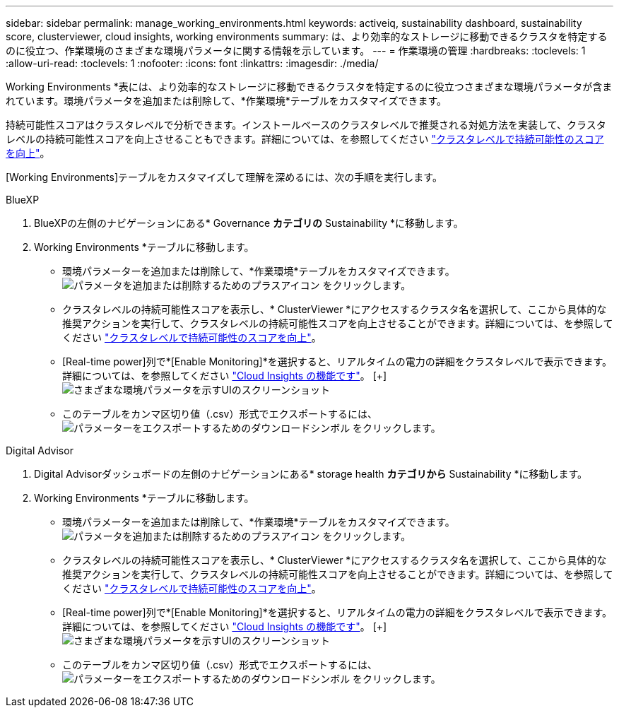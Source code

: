 ---
sidebar: sidebar 
permalink: manage_working_environments.html 
keywords: activeiq, sustainability dashboard, sustainability score, clusterviewer, cloud insights, working environments 
summary: は、より効率的なストレージに移動できるクラスタを特定するのに役立つ、作業環境のさまざまな環境パラメータに関する情報を示しています。 
---
= 作業環境の管理
:hardbreaks:
:toclevels: 1
:allow-uri-read: 
:toclevels: 1
:nofooter: 
:icons: font
:linkattrs: 
:imagesdir: ./media/


[role="lead"]
Working Environments *表には、より効率的なストレージに移動できるクラスタを特定するのに役立つさまざまな環境パラメータが含まれています。環境パラメータを追加または削除して、*作業環境*テーブルをカスタマイズできます。

持続可能性スコアはクラスタレベルで分析できます。インストールベースのクラスタレベルで推奨される対処方法を実装して、クラスタレベルの持続可能性スコアを向上させることもできます。詳細については、を参照してください link:improve_sustainability_score.html["クラスタレベルで持続可能性のスコアを向上"]。

[Working Environments]テーブルをカスタマイズして理解を深めるには、次の手順を実行します。

[role="tabbed-block"]
====
.BlueXP
--
. BlueXPの左側のナビゲーションにある* Governance *カテゴリの* Sustainability *に移動します。
. Working Environments *テーブルに移動します。
+
** 環境パラメーターを追加または削除して、*作業環境*テーブルをカスタマイズできます。 image:add_icon.png["パラメータを追加または削除するためのプラスアイコン"] をクリックします。
** クラスタレベルの持続可能性スコアを表示し、* ClusterViewer *にアクセスするクラスタ名を選択して、ここから具体的な推奨アクションを実行して、クラスタレベルの持続可能性スコアを向上させることができます。詳細については、を参照してください link:improve_sustainability_score.html["クラスタレベルで持続可能性のスコアを向上"]。
** [Real-time power]列で*[Enable Monitoring]*を選択すると、リアルタイムの電力の詳細をクラスタレベルで表示できます。詳細については、を参照してください link:https://docs.netapp.com/us-en/cloudinsights/task_getting_started_with_cloud_insights.html["Cloud Insights の機能です"^]。
  [+]
image:working_environments.png["さまざまな環境パラメータを示すUIのスクリーンショット"]
** このテーブルをカンマ区切り値（.csv）形式でエクスポートするには、 image:download_icon.png["パラメーターをエクスポートするためのダウンロードシンボル"] をクリックします。




--
.Digital Advisor
--
. Digital Advisorダッシュボードの左側のナビゲーションにある* storage health *カテゴリから* Sustainability *に移動します。
. Working Environments *テーブルに移動します。
+
** 環境パラメーターを追加または削除して、*作業環境*テーブルをカスタマイズできます。 image:add_icon.png["パラメータを追加または削除するためのプラスアイコン"] をクリックします。
** クラスタレベルの持続可能性スコアを表示し、* ClusterViewer *にアクセスするクラスタ名を選択して、ここから具体的な推奨アクションを実行して、クラスタレベルの持続可能性スコアを向上させることができます。詳細については、を参照してください link:improve_sustainability_score.html["クラスタレベルで持続可能性のスコアを向上"]。
** [Real-time power]列で*[Enable Monitoring]*を選択すると、リアルタイムの電力の詳細をクラスタレベルで表示できます。詳細については、を参照してください link:https://docs.netapp.com/us-en/cloudinsights/task_getting_started_with_cloud_insights.html["Cloud Insights の機能です"^]。
  [+]
image:working_environments.png["さまざまな環境パラメータを示すUIのスクリーンショット"]
** このテーブルをカンマ区切り値（.csv）形式でエクスポートするには、 image:download_icon.png["パラメーターをエクスポートするためのダウンロードシンボル"] をクリックします。




--
====